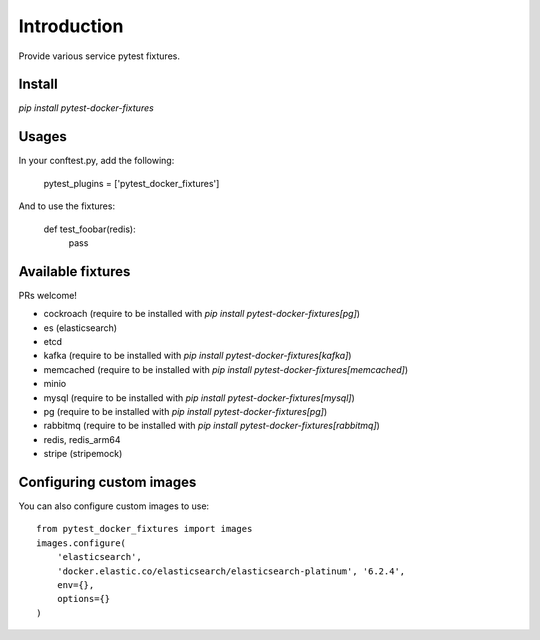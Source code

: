 Introduction
============

Provide various service pytest fixtures.


Install
-------

`pip install pytest-docker-fixtures`

Usages
------

In your conftest.py, add the following:

    pytest_plugins = ['pytest_docker_fixtures']


And to use the fixtures:

    def test_foobar(redis):
        pass


Available fixtures
------------------

PRs welcome!

- cockroach (require to be installed with `pip install pytest-docker-fixtures[pg]`)
- es (elasticsearch)
- etcd
- kafka (require to be installed with `pip install pytest-docker-fixtures[kafka]`)
- memcached (require to be installed with `pip install pytest-docker-fixtures[memcached]`)
- minio
- mysql (require to be installed with `pip install pytest-docker-fixtures[mysql]`)
- pg (require to be installed with `pip install pytest-docker-fixtures[pg]`)
- rabbitmq (require to be installed with `pip install pytest-docker-fixtures[rabbitmq]`)
- redis, redis_arm64
- stripe (stripemock)

Configuring custom images
-------------------------

You can also configure custom images to use::

    from pytest_docker_fixtures import images
    images.configure(
        'elasticsearch',
        'docker.elastic.co/elasticsearch/elasticsearch-platinum', '6.2.4',
        env={},
        options={}
    )
